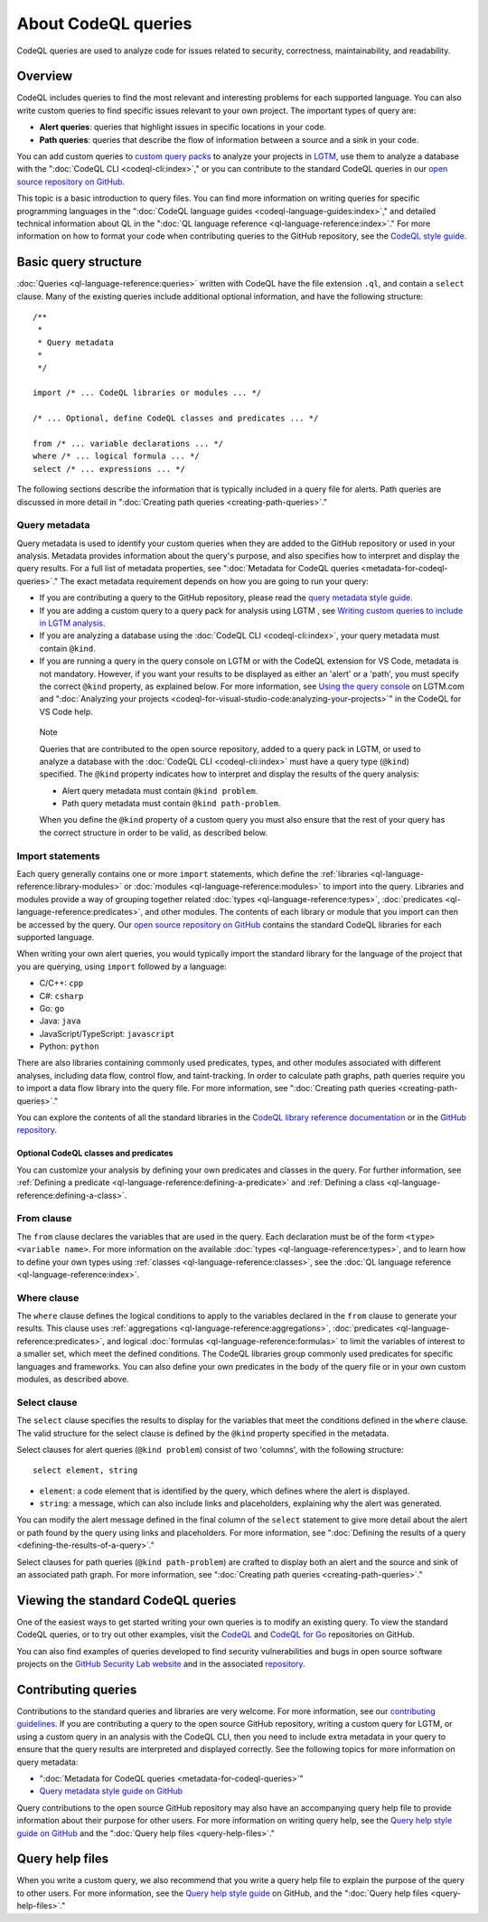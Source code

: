 About CodeQL queries
####################

CodeQL queries are used to analyze code for issues related to security, correctness, maintainability, and readability. 

Overview
********

CodeQL includes queries to find the most relevant and interesting problems for each supported language. You can also write custom queries to find specific issues relevant to your own project. The important types of query are:

- **Alert queries**: queries that highlight issues in specific locations in your code.
- **Path queries**: queries that describe the flow of information between a source and a sink in your code.

You can add custom queries to `custom query packs <https://lgtm.com/help/lgtm/about-queries#what-are-query-packs>`__ to analyze your projects in `LGTM <https://lgtm.com>`__, use them to analyze a database with the ":doc:`CodeQL CLI <codeql-cli:index>`," or you can contribute to the standard CodeQL queries in our `open source repository on GitHub <https://github.com/github/codeql>`__.

This topic is a basic introduction to query files. You can find more information on writing queries for specific programming languages in the ":doc:`CodeQL language guides <codeql-language-guides:index>`," and detailed technical information about QL in the ":doc:`QL language reference <ql-language-reference:index>`."
For more information on how to format your code when contributing queries to the GitHub repository, see the `CodeQL style guide <https://github.com/github/codeql/blob/main/docs/ql-style-guide.md>`__.

Basic query structure
*********************

:doc:`Queries <ql-language-reference:queries>` written with CodeQL have the file extension ``.ql``, and contain a ``select`` clause. Many of the existing queries include additional optional information, and have the following structure::

    /**
     * 
     * Query metadata
     *
     */

    import /* ... CodeQL libraries or modules ... */

    /* ... Optional, define CodeQL classes and predicates ... */

    from /* ... variable declarations ... */
    where /* ... logical formula ... */
    select /* ... expressions ... */

The following sections describe the information that is typically included in a query file for alerts. Path queries are discussed in more detail in ":doc:`Creating path queries <creating-path-queries>`." 

Query metadata
==============

Query metadata is used to identify your custom queries when they are added to the GitHub repository or used in your analysis. Metadata provides information about the query's purpose, and also specifies how to interpret and display the query results. For a full list of metadata properties, see ":doc:`Metadata for CodeQL queries <metadata-for-codeql-queries>`." The exact metadata requirement depends on how you are going to run your query:

- If you are contributing a query to the GitHub repository, please read the `query metadata style guide <https://github.com/github/codeql/blob/main/docs/query-metadata-style-guide.md>`__. 
- If you are adding a custom query to a query pack for analysis using LGTM , see `Writing custom queries to include in LGTM analysis <https://lgtm.com/help/lgtm/writing-custom-queries>`__.
- If you are analyzing a database using the :doc:`CodeQL CLI <codeql-cli:index>`, your query metadata must contain ``@kind``.
- If you are running a query in the query console on LGTM or with the CodeQL extension for VS Code, metadata is not mandatory. However, if you want your results to be displayed as either an 'alert' or a 'path', you must specify the correct ``@kind`` property, as explained below. For more information, see `Using the query console <https://lgtm.com/help/lgtm/using-query-console>`__ on LGTM.com and ":doc:`Analyzing your projects <codeql-for-visual-studio-code:analyzing-your-projects>`" in the CodeQL for VS Code help.

.. pull-quote:: 

    Note

    Queries that are contributed to the open source repository, added to a query pack in LGTM, or used to analyze a database with the :doc:`CodeQL CLI <codeql-cli:index>` must have a query type (``@kind``) specified. The ``@kind`` property indicates how to interpret and display the results of the query analysis:

    - Alert query metadata must contain ``@kind problem``.
    - Path query metadata must contain ``@kind path-problem``.

    When you define the ``@kind`` property of a custom query you must also ensure that the rest of your query has the correct structure in order to be valid, as described below.

Import statements
=================

Each query generally contains one or more ``import`` statements, which define the :ref:`libraries <ql-language-reference:library-modules>` or :doc:`modules <ql-language-reference:modules>` to import into the query. Libraries and modules provide a way of grouping together related :doc:`types <ql-language-reference:types>`, :doc:`predicates <ql-language-reference:predicates>`, and other modules. The contents of each library or module that you import can then be accessed by the query. 
Our `open source repository on GitHub <https://github.com/github/codeql>`__ contains the standard CodeQL libraries for each supported language.   

When writing your own alert queries, you would typically import the standard library for the language of the project that you are querying, using ``import`` followed by a language:

- C/C++: ``cpp``
- C#: ``csharp``
- Go: ``go``
- Java: ``java``
- JavaScript/TypeScript: ``javascript``
- Python: ``python``

There are also libraries containing commonly used predicates, types, and other modules associated with different analyses, including data flow, control flow, and taint-tracking. In order to calculate path graphs, path queries require you to import a data flow library into the query file. For more information, see ":doc:`Creating path queries <creating-path-queries>`."

You can explore the contents of all the standard libraries in the `CodeQL library reference documentation <https://help.semmle.com/QL/ql-libraries.html>`__ or in the `GitHub repository <https://github.com/github/codeql>`__.

Optional CodeQL classes and predicates
--------------------------------------

You can customize your analysis by defining your own predicates and classes in the query. For further information, see :ref:`Defining a predicate <ql-language-reference:defining-a-predicate>` and :ref:`Defining a class <ql-language-reference:defining-a-class>`. 

From clause
===========

The ``from`` clause declares the variables that are used in the query. Each declaration must be of the form ``<type> <variable name>``. 
For more information on the available :doc:`types <ql-language-reference:types>`, and to learn how to define your own types using :ref:`classes <ql-language-reference:classes>`, see the :doc:`QL language reference <ql-language-reference:index>`.

Where clause
============

The ``where`` clause defines the logical conditions to apply to the variables declared in the ``from`` clause to generate your results. This clause uses :ref:`aggregations <ql-language-reference:aggregations>`, :doc:`predicates <ql-language-reference:predicates>`, and logical :doc:`formulas <ql-language-reference:formulas>` to limit the variables of interest to a smaller set, which meet the defined conditions. 
The CodeQL libraries group commonly used predicates for specific languages and frameworks. You can also define your own predicates in the body of the query file or in your own custom modules, as described above.

Select clause
=============

The ``select`` clause specifies the results to display for the variables that meet the conditions defined in the ``where`` clause. The valid structure for the select clause is defined by the ``@kind`` property specified in the metadata. 

Select clauses for alert queries (``@kind problem``) consist of two 'columns', with the following structure::

    select element, string

- ``element``: a code element that is identified by the query, which defines where the alert is displayed.
- ``string``: a message, which can also include links and placeholders, explaining why the alert was generated. 

You can modify the alert message defined in the final column of the ``select`` statement to give more detail about the alert or path found by the query using links and placeholders. For more information, see ":doc:`Defining the results of a query <defining-the-results-of-a-query>`." 

Select clauses for path queries (``@kind path-problem``) are crafted to display both an alert and the source and sink of an associated path graph. For more information, see ":doc:`Creating path queries <creating-path-queries>`."

Viewing the standard CodeQL queries
***********************************

One of the easiest ways to get started writing your own queries is to modify an existing query. To view the standard CodeQL queries, or to try out other examples, visit the `CodeQL <https://github.com/github/codeql>`__ and `CodeQL for Go <https://github.com/github/codeql-go>`__ repositories on GitHub. 

You can also find examples of queries developed to find security vulnerabilities and bugs in open source software projects on the `GitHub Security Lab website <https://securitylab.github.com/research>`__ and in the associated `repository <https://github.com/github/security-lab>`__.

Contributing queries
********************

Contributions to the standard queries and libraries are very welcome. For more information, see our `contributing guidelines <https://github.com/github/codeql/blob/main/CONTRIBUTING.md>`__.
If you are contributing a query to the open source GitHub repository, writing a custom query for LGTM, or using a custom query in an analysis with the CodeQL CLI, then you need to include extra metadata in your query to ensure that the query results are interpreted and displayed correctly. See the following topics for more information on query metadata:

-  ":doc:`Metadata for CodeQL queries <metadata-for-codeql-queries>`"
-  `Query metadata style guide on GitHub <https://github.com/github/codeql/blob/main/docs/query-metadata-style-guide.md>`__

Query contributions to the open source GitHub repository may also have an accompanying query help file to provide information about their purpose for other users. For more information on writing query help, see the `Query help style guide on GitHub <https://github.com/github/codeql/blob/main/docs/query-help-style-guide.md>`__ and the ":doc:`Query help files <query-help-files>`."

Query help files
****************

When you write a custom query, we also recommend that you write a query help file to explain the purpose of the query to other users. For more information, see the `Query help style guide <https://github.com/github/codeql/blob/main/docs/query-help-style-guide.md>`__ on GitHub, and the ":doc:`Query help files <query-help-files>`." 
